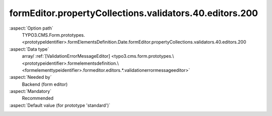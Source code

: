 formEditor.propertyCollections.validators.40.editors.200
--------------------------------------------------------

:aspect:`Option path`
      TYPO3.CMS.Form.prototypes.<prototypeIdentifier>.formElementsDefinition.Date.formEditor.propertyCollections.validators.40.editors.200

:aspect:`Data type`
      array/ :ref:`[ValidationErrorMessageEditor] <typo3.cms.form.prototypes.\<prototypeidentifier>.formelementsdefinition.\<formelementtypeidentifier>.formeditor.editors.*.validationerrormessageeditor>`

:aspect:`Needed by`
      Backend (form editor)

:aspect:`Mandatory`
      Recommended

:aspect:`Default value (for prototype 'standard')`
      .. code-block:: yaml
         :linenos:
         :emphasize-lines: 8-

         Date:
           formEditor:
             propertyCollections:
               validators:
                 40:
                   identifier: EmailAddress
                   editors:
                     200:
                       identifier: validationErrorMessage
                       templateName: Inspector-ValidationErrorMessageEditor
                       label: formEditor.elements.TextMixin.validators.EmailAddress.editor.validationErrorMessage.label
                       fieldExplanationText: formEditor.elements.TextMixin.validators.EmailAddress.editor.validationErrorMessage.fieldExplanationText
                       errorCodes:
                         10: 1221559976
                       propertyPath: properties.validationErrorMessages
